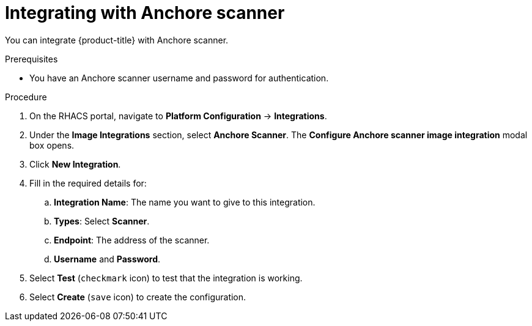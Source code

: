 // Module included in the following assemblies:
//
// * integration/integrate-with-image-vulnerability-scanners.adoc
:_module-type: PROCEDURE
[id="integrate-with-anchore-scanner_{context}"]
= Integrating with Anchore scanner

You can integrate {product-title} with Anchore scanner.

.Prerequisites
* You have an Anchore scanner username and password for authentication.

.Procedure
. On the RHACS portal, navigate to *Platform Configuration* -> *Integrations*.
. Under the *Image Integrations* section, select *Anchore Scanner*.
The *Configure Anchore scanner image integration* modal box opens.
. Click *New Integration*.
. Fill in the required details for:
.. *Integration Name*: The name you want to give to this integration.
.. *Types*: Select *Scanner*.
.. *Endpoint*: The address of the scanner.
.. *Username* and *Password*.
. Select *Test* (`checkmark` icon) to test that the integration is working.
. Select *Create* (`save` icon) to create the configuration.
